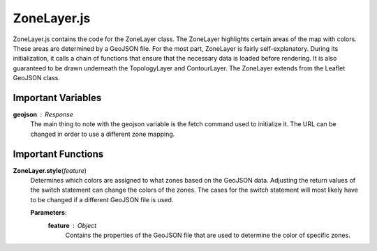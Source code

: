 ZoneLayer.js
========================

ZoneLayer.js contains the code for the ZoneLayer class. The ZoneLayer highlights certain areas of the map with colors. These areas are determined by a GeoJSON file. For the most part, ZoneLayer is fairly self-explanatory. During its initialization, it calls a chain of functions that ensure that the necessary data is loaded before rendering. It is also guaranteed to be drawn underneath the TopologyLayer and ContourLayer. The ZoneLayer extends from the Leaflet GeoJSON class.

Important Variables
--------------------

**geojson** : Response 
	The main thing to note with the geojson variable is the fetch command used to initialize it. The URL can be changed in order to use a different zone mapping.

Important Functions
--------------------

**ZoneLayer.style**\ (\ *feature*\ )
	Determines which colors are assigned to what zones based on the GeoJSON data. Adjusting the return values of the switch statement can change the colors of the zones. The cases for the switch statement will most likely have to be changed if a different GeoJSON file is used.

	**Parameters**:
		**feature** : *Object*
			Contains the properties of the GeoJSON file that are used to determine the color of specific zones.